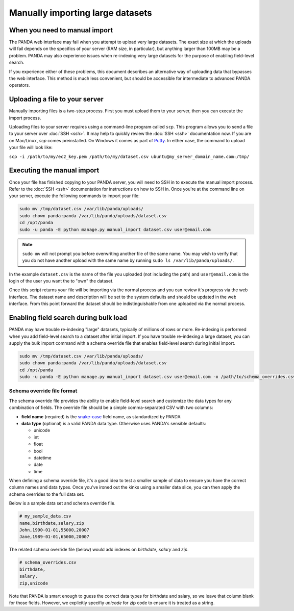 =================================
Manually importing large datasets
=================================

When you need to manual import
==============================

The PANDA web interface may fail when you attempt to upload very large datasets. The exact size at which the uploads will fail depends on the specifics of your server (RAM size, in particular), but anything larger than 100MB may be a problem. PANDA may also experience issues when re-indexing very large datasets for the purpose of enabling field-level search.

If you experience either of these problems, this document describes an alternative way of uploading data that bypasses the web interface. This method is much less convenient, but should be accessible for intermediate to advanced PANDA operators.

Uploading a file to your server
===============================

Manually importing files is a two-step process. First you must upload them to your server, then you can execute the import process.

Uploading files to your server requires using a command-line program called ``scp``. This program allows you to send a file to your server over :doc:`SSH <ssh>`. It may help to quickly review the :doc:`SSH <ssh>` documentation now. If you are on Mac/Linux, `scp` comes preinstalled. On Windows it comes as part of `Putty <http://docs.amazonwebservices.com/AWSEC2/latest/UserGuide/putty.html>`_. In either case, the command to upload your file will look like:

``scp -i /path/to/my/ec2_key.pem /path/to/my/dataset.csv ubuntu@my_server_domain_name.com:/tmp/``

Executing the manual import
===========================

Once your file has finished copying to your PANDA server, you will need to SSH in to execute the manual import process. Refer to the :doc:`SSH <ssh>` documentation for instructions on how to SSH in. Once you're at the command line on your server, execute the following commands to import your file:

.. code-block:: bash

    sudo mv /tmp/dataset.csv /var/lib/panda/uploads/
    sudo chown panda:panda /var/lib/panda/uploads/dataset.csv
    cd /opt/panda
    sudo -u panda -E python manage.py manual_import dataset.csv user@email.com

.. note::

    ``sudo mv`` will not prompt you before overwriting another file of the same name. You may wish to verify that you do not have another upload with the same name by running ``sudo ls /var/lib/panda/uploads/``.

In the example ``dataset.csv`` is the name of the file you uploaded (not including the path) and ``user@email.com`` is the login of the user you want the to "own" the dataset.

Once this script returns your file will be importing via the normal process and you can review it's progress via the web interface. The dataset name and description will be set to the system defaults and should be updated in the web interface. From this point forward the dataset should be indistinguishable from one uploaded via the normal process.


Enabling field search during bulk load
=======================================

PANDA may have trouble re-indexing "large" datasets, typically of millions of rows or more. Re-indexing is performed when you add field-level search to a dataset after initial import.
If you have trouble re-indexing a large dataset, you can supply the bulk import command with a schema override file that enables field-level search during initial import.

.. code-block:: bash

    sudo mv /tmp/dataset.csv /var/lib/panda/uploads/
    sudo chown panda:panda /var/lib/panda/uploads/dataset.csv
    cd /opt/panda
    sudo -u panda -E python manage.py manual_import dataset.csv user@email.com -o /path/to/schema_overrides.csv


Schema override file format
----------------------------

The schema override file provides the ability to enable field-level search and customize the data types for any combination of fields. The override file should be a simple comma-separated CSV with two columns:

- **field name** (required) is the `snake-case <http://en.wikipedia.org/wiki/Snake_case>`_ field name, as standardized by PANDA
- **data type** (optional) is a valid PANDA data type. Otherwise uses PANDA's sensible defaults:

  - unicode
  - int
  - float
  - bool
  - datetime
  - date
  - time

When defining a schema override file, it's a good idea to test a smaller sample of data to ensure you have the correct column names and data types. Once
you've ironed out the kinks using a smaller data slice, you can then apply the schema overrides to the full data set.

Below is a sample data set and schema override file.

.. code-block:: bash
   
    # my_sample_data.csv
    name,birthdate,salary,zip
    John,1990-01-01,55000,20007
    Jane,1989-01-01,65000,20007
    
The related schema override file (below) would add indexes on *birthdate*, *salary* and *zip*.

.. code-block:: bash
   
    # schema_overrides.csv
    birthdate,
    salary,
    zip,unicode
    
Note that PANDA is smart enough to guess the correct data types for birthdate and salary, so we leave that column blank for those fields. However, we explicitly specifiy *unicode* for zip code to ensure it is treated as a string.
